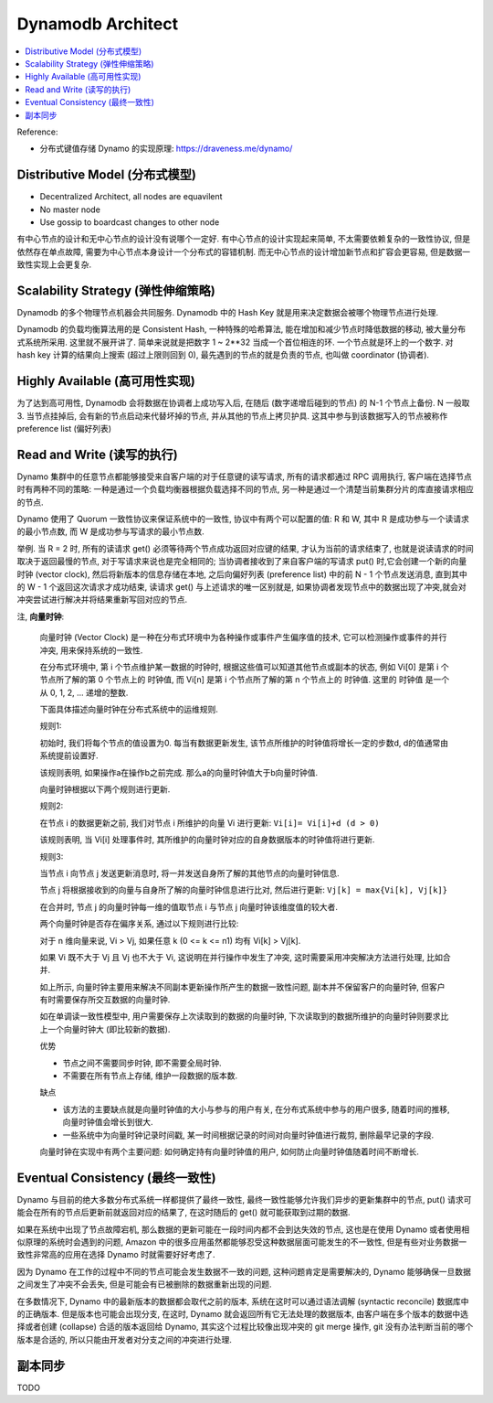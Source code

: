 .. _dynamodb-architect:

Dynamodb Architect
==============================================================================

.. contents::
    :class: this-will-duplicate-information-and-it-is-still-useful-here
    :depth: 1
    :local:

Reference:

- 分布式键值存储 Dynamo 的实现原理: https://draveness.me/dynamo/


Distributive Model (分布式模型)
------------------------------------------------------------------------------
- Decentralized Architect, all nodes are equavilent
- No master node
- Use gossip to boardcast changes to other node

有中心节点的设计和无中心节点的设计没有说哪个一定好. 有中心节点的设计实现起来简单, 不太需要依赖复杂的一致性协议, 但是依然存在单点故障, 需要为中心节点本身设计一个分布式的容错机制. 而无中心节点的设计增加新节点和扩容会更容易, 但是数据一致性实现上会更复杂.


Scalability Strategy (弹性伸缩策略)
------------------------------------------------------------------------------
Dynamodb 的多个物理节点机器会共同服务. Dynamodb 中的 Hash Key 就是用来决定数据会被哪个物理节点进行处理.

Dynamodb 的负载均衡算法用的是 Consistent Hash, 一种特殊的哈希算法, 能在增加和减少节点时降低数据的移动, 被大量分布式系统所采用. 这里就不展开讲了. 简单来说就是把数字 1 ~ 2**32 当成一个首位相连的环. 一个节点就是环上的一个数字. 对 hash key 计算的结果向上搜索 (超过上限则回到 0), 最先遇到的节点的就是负责的节点, 也叫做 coordinator (协调者).


Highly Available (高可用性实现)
------------------------------------------------------------------------------
为了达到高可用性, Dynamodb 会将数据在协调者上成功写入后, 在随后 (数字递增后碰到的节点) 的 N-1 个节点上备份. N 一般取 3. 当节点挂掉后, 会有新的节点启动来代替坏掉的节点, 并从其他的节点上拷贝护具. 这其中参与到该数据写入的节点被称作 preference list (偏好列表)


Read and Write (读写的执行)
------------------------------------------------------------------------------
Dynamo 集群中的任意节点都能够接受来自客户端的对于任意键的读写请求, 所有的请求都通过 RPC 调用执行, 客户端在选择节点时有两种不同的策略: 一种是通过一个负载均衡器根据负载选择不同的节点, 另一种是通过一个清楚当前集群分片的库直接请求相应的节点.

Dynamo 使用了 Quorum 一致性协议来保证系统中的一致性, 协议中有两个可以配置的值: R 和 W, 其中 R 是成功参与一个读请求的最小节点数, 而 W 是成功参与写请求的最小节点数.

举例. 当 R = 2 时, 所有的读请求 get() 必须等待两个节点成功返回对应键的结果, 才认为当前的请求结束了, 也就是说读请求的时间取决于返回最慢的节点, 对于写请求来说也是完全相同的; 当协调者接收到了来自客户端的写请求 put() 时,它会创建一个新的向量时钟 (vector clock), 然后将新版本的信息存储在本地, 之后向偏好列表 (preference list) 中的前 N - 1 个节点发送消息, 直到其中的 W - 1 个返回这次请求才成功结束, 读请求 get() 与上述请求的唯一区别就是, 如果协调者发现节点中的数据出现了冲突,就会对冲突尝试进行解决并将结果重新写回对应的节点.

注, **向量时钟**:

    向量时钟 (Vector Clock) 是一种在分布式环境中为各种操作或事件产生偏序值的技术, 它可以检测操作或事件的并行冲突, 用来保持系统的一致性.

    在分布式环境中, 第 i 个节点维护某一数据的时钟时, 根据这些值可以知道其他节点或副本的状态, 例如 Vi[0] 是第 i 个节点所了解的第 0 个节点上的 ``时钟值``, 而 Vi[n] 是第 i 个节点所了解的第 n 个节点上的 ``时钟值``. 这里的 ``时钟值`` 是一个从 0, 1, 2, ... 递增的整数.

    下面具体描述向量时钟在分布式系统中的运维规则. 

    规则1:

    初始时, 我们将每个节点的值设置为0. 每当有数据更新发生, 该节点所维护的时钟值将增长一定的步数d, d的值通常由系统提前设置好.

    该规则表明, 如果操作a在操作b之前完成. 那么a的向量时钟值大于b向量时钟值.

    向量时钟根据以下两个规则进行更新.

    规则2:

    在节点 i 的数据更新之前, 我们对节点 i 所维护的向量 Vi 进行更新: ``Vi[i]= Vi[i]+d (d > 0)``

    该规则表明, 当 Vi[i] 处理事件时, 其所维护的向量时钟对应的自身数据版本的时钟值将进行更新. 

    规则3:

    当节点 i 向节点 j 发送更新消息时, 将一并发送自身所了解的其他节点的向量时钟信息.

    节点 j 将根据接收到的向量与自身所了解的向量时钟信息进行比对, 然后进行更新: ``Vj[k] = max{Vi[k], Vj[k]}``

    在合并时, 节点 j 的向量时钟每一维的值取节点 i 与节点 j 向量时钟该维度值的较大者.

    两个向量时钟是否存在偏序关系, 通过以下规则进行比较:

    对于 n 维向量来说, Vi > Vj, 如果任意 k (0 <= k <= n1) 均有 Vi[k] > Vj[k].

    如果 Vi 既不大于 Vj 且 Vj 也不大于 Vi, 这说明在并行操作中发生了冲突, 这时需要采用冲突解决方法进行处理, 比如合并.

    如上所示, 向量时钟主要用来解决不同副本更新操作所产生的数据一致性问题, 副本并不保留客户的向量时钟, 但客户有时需要保存所交互数据的向量时钟.

    如在单调读一致性模型中, 用户需要保存上次读取到的数据的向量时钟, 下次读取到的数据所维护的向量时钟则要求比上一个向量时钟大 (即比较新的数据).

    优势

    - 节点之间不需要同步时钟, 即不需要全局时钟.
    - 不需要在所有节点上存储, 维护一段数据的版本数.

    缺点

    - 该方法的主要缺点就是向量时钟值的大小与参与的用户有关, 在分布式系统中参与的用户很多, 随着时间的推移,向量时钟值会增长到很大.
    - 一些系统中为向量时钟记录时间戳, 某一时间根据记录的时间对向量时钟值进行裁剪, 删除最早记录的字段.

    向量时钟在实现中有两个主要问题: 如何确定持有向量时钟值的用户, 如何防止向量时钟值随着时间不断增长.


Eventual Consistency (最终一致性)
------------------------------------------------------------------------------
Dynamo 与目前的绝大多数分布式系统一样都提供了最终一致性, 最终一致性能够允许我们异步的更新集群中的节点, put() 请求可能会在所有的节点后更新前就返回对应的结果了, 在这时随后的 get() 就可能获取到过期的数据. 

如果在系统中出现了节点故障宕机, 那么数据的更新可能在一段时间内都不会到达失效的节点, 这也是在使用 Dynamo 或者使用相似原理的系统时会遇到的问题, Amazon 中的很多应用虽然都能够忍受这种数据层面可能发生的不一致性, 但是有些对业务数据一致性非常高的应用在选择 Dynamo 时就需要好好考虑了. 

因为 Dynamo 在工作的过程中不同的节点可能会发生数据不一致的问题, 这种问题肯定是需要解决的, Dynamo 能够确保一旦数据之间发生了冲突不会丢失, 但是可能会有已被删除的数据重新出现的问题. 

在多数情况下, Dynamo 中的最新版本的数据都会取代之前的版本, 系统在这时可以通过语法调解 (syntactic reconcile) 数据库中的正确版本. 但是版本也可能会出现分支, 在这时, Dynamo 就会返回所有它无法处理的数据版本, 由客户端在多个版本的数据中选择或者创建 (collapse) 合适的版本返回给 Dynamo, 其实这个过程比较像出现冲突的 git merge 操作, git 没有办法判断当前的哪个版本是合适的, 所以只能由开发者对分支之间的冲突进行处理. 


副本同步
------------------------------------------------------------------------------
TODO
